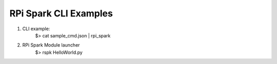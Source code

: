 RPi Spark CLI Examples
=======================================
1. CLI example:
	$> cat  sample_cmd.json | rpi_spark

2. RPi Spark Module launcher
	$> rspk HelloWorld.py

